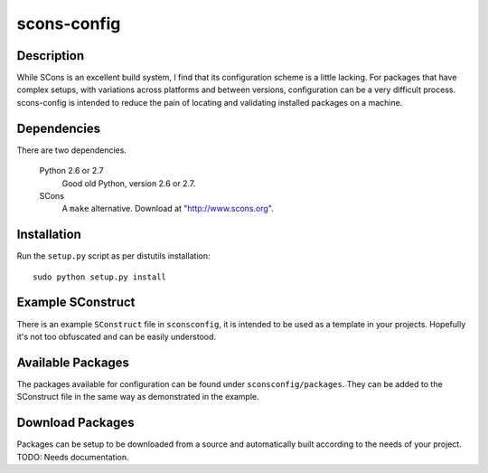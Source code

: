 ============
scons-config
============

Description
===========

While SCons is an excellent build system, I find that its configuration scheme
is a little lacking. For packages that have complex setups, with variations
across platforms and between versions, configuration can be a very difficult
process. scons-config is intended to reduce the pain of locating and validating
installed packages on a machine.

Dependencies
============

There are two dependencies.

  Python 2.6 or 2.7
    Good old Python, version 2.6 or 2.7.

  SCons
    A ``make`` alternative. Download at "http://www.scons.org".

Installation
============

Run the ``setup.py`` script as per distutils installation::

  sudo python setup.py install

Example SConstruct
==================

There is an example ``SConstruct`` file in ``sconsconfig``, it is intended to be
used as a template in your projects. Hopefully it's not too obfuscated and can
be easily understood.

Available Packages
==================

The packages available for configuration can be found under
``sconsconfig/packages``. They can be added to the SConstruct file in the same
way as demonstrated in the example.

Download Packages
=================

Packages can be setup to be downloaded from a source and automatically built
according to the needs of your project. TODO: Needs documentation.
